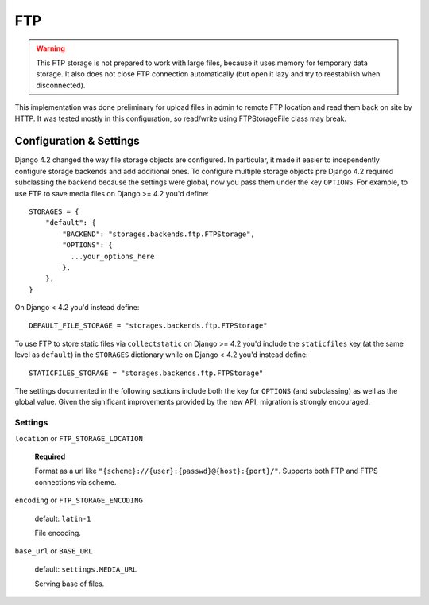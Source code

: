 FTP
===

.. warning:: This FTP storage is not prepared to work with large files, because it uses memory for temporary data storage. It also does not close FTP connection automatically (but open it lazy and try to reestablish when disconnected).

This implementation was done preliminary for upload files in admin to remote FTP location and read them back on site by HTTP. It was tested mostly in this configuration, so read/write using FTPStorageFile class may break.

Configuration & Settings
------------------------

Django 4.2 changed the way file storage objects are configured. In particular, it made it easier to independently configure
storage backends and add additional ones. To configure multiple storage objects pre Django 4.2 required subclassing the backend
because the settings were global, now you pass them under the key ``OPTIONS``. For example, to use FTP to save media files on
Django >= 4.2 you'd define::


  STORAGES = {
      "default": {
          "BACKEND": "storages.backends.ftp.FTPStorage",
          "OPTIONS": {
            ...your_options_here
          },
      },
  }

On Django < 4.2 you'd instead define::

    DEFAULT_FILE_STORAGE = "storages.backends.ftp.FTPStorage"

To use FTP to store static files via ``collectstatic`` on Django >= 4.2 you'd include the ``staticfiles`` key (at the same level as
``default``) in the ``STORAGES`` dictionary while on Django < 4.2 you'd instead define::

    STATICFILES_STORAGE = "storages.backends.ftp.FTPStorage"

The settings documented in the following sections include both the key for ``OPTIONS`` (and subclassing) as
well as the global value. Given the significant improvements provided by the new API, migration is strongly encouraged.

Settings
~~~~~~~~

``location`` or ``FTP_STORAGE_LOCATION``

  **Required**

  Format as a url like ``"{scheme}://{user}:{passwd}@{host}:{port}/"``. Supports both FTP and FTPS connections via scheme.

``encoding`` or ``FTP_STORAGE_ENCODING``

  default: ``latin-1``

  File encoding.

``base_url`` or ``BASE_URL``

  default: ``settings.MEDIA_URL``

  Serving base of files.
